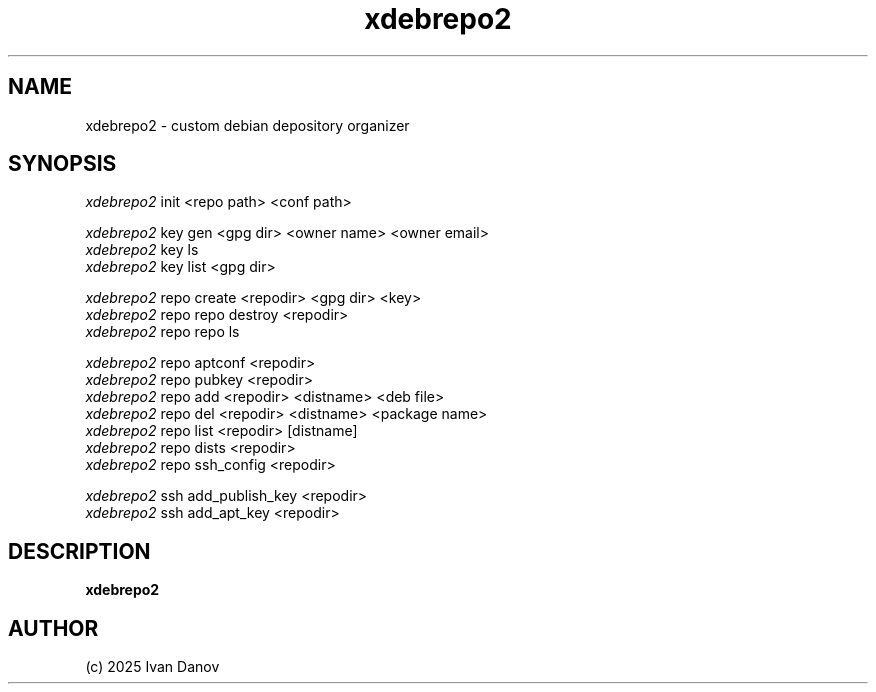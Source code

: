 .TH xdebrepo2 1 "2025" "xdebrepo2 v1.0" "xdebrepo2 manual"
.SH NAME
xdebrepo2 \- custom debian depository organizer
.SH SYNOPSIS
.sp
.nf
\fIxdebrepo2\fR init <repo path> <conf path>

\fIxdebrepo2\fR key gen <gpg dir> <owner name> <owner email>
\fIxdebrepo2\fR key ls
\fIxdebrepo2\fR key list <gpg dir>

\fIxdebrepo2\fR repo create <repodir> <gpg dir> <key>
\fIxdebrepo2\fR repo repo destroy <repodir>
\fIxdebrepo2\fR repo repo ls

\fIxdebrepo2\fR repo aptconf <repodir>
\fIxdebrepo2\fR repo pubkey <repodir>
\fIxdebrepo2\fR repo add <repodir> <distname> <deb file>
\fIxdebrepo2\fR repo del <repodir> <distname> <package name>
\fIxdebrepo2\fR repo list <repodir> [distname]
\fIxdebrepo2\fR repo dists <repodir>
\fIxdebrepo2\fR repo ssh_config <repodir>

\fIxdebrepo2\fR ssh add_publish_key <repodir>
\fIxdebrepo2\fR ssh add_apt_key <repodir>
.fi
.sp
.SH DESCRIPTION
.sp
.B xdebrepo2

.RS
.SH AUTHOR
(c) 2025 Ivan Danov
